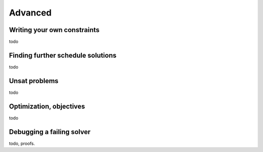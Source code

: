 Advanced
========

.. _advanced-constraints:

Writing your own constraints
----------------------------

todo

Finding further schedule solutions
----------------------------------

todo

Unsat problems
--------------

todo

Optimization, objectives
------------------------

todo

Debugging a failing solver
--------------------------

todo, proofs.
